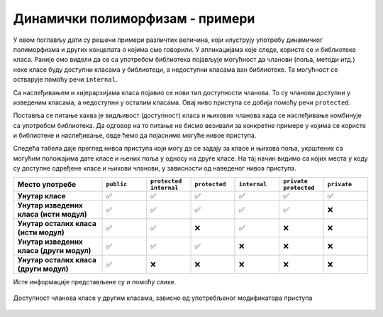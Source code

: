 Динамички полиморфизам - примери
================================

У овом поглављу дати су решени примери различтих величина, који илуструју употребу динамичког 
полиморфизма и других концепата о којима смо говорили. У апликацијама које следе, користе се 
и библиотеке класа. Раније смо видели да се са употребом библиотека појављује могућност да 
чланови (поља, методи итд.) неке класе буду доступни класама у библиотеци, а недоступни 
класама ван библиотеке. Та могућност се остварује помоћу речи ``internal``.

Са наслеђивањем и хијерархијама класа појавио се нови тип доступности чланова. То су чланови 
доступни у изведеним класама, а недоступни у осталим класама. Овај ниво приступа се добија 
помоћу речи ``protected``. 

Поставља се питање каква је видљивост (доступност) класа и њихових чланова када се наслеђивање 
комбинује са употребом библиотека. Да одговор на то питање не бисмо везивали за конкретне примере 
у којима се користе и библиотеке и наслеђивање, овде ћемо да појаснимо могуће нивое приступа. 

Следећа табела даје преглед нивоа приступа који могу да се задају за класе и њихова поља, 
укрштених са могућим положајима дате класе и њених поља у односу на друге класе. На тај начин 
видимо са којих места у коду су доступне одређене класе и њихови чланови, у зависности од 
наведеног нивоа приступа. 

.. csv-table:: 
    :header: **Место употребе**, ``public``, ``protected internal``, ``protected``, ``internal``, ``private protected``, ``private``
    :widths: 20, 10, 10, 10, 10, 10, 10
    :align: left

    **Унутар класе**,                         ✅, ✅, ✅, ✅, ✅, ✅
    **Унутар изведених класа (исти модул)**,  ✅️, ✅, ✅, ✅, ✅, ❌
    **Унутар осталих класа (исти модул)**,    ✅️, ✅, ❌, ✅, ❌, ❌
    **Унутар изведених класа (други модул)**, ✅️, ✅, ✅, ❌, ❌, ❌
    **Унутар осталих класа (други модул)**,   ✅️, ❌, ❌, ❌, ❌, ❌


Исте информације представљене су и помоћу слике.

.. figure:: ../../_images/dostupnost.png
    :align: center   
    
    Доступност чланова класе у другим класама, зависно од употребљеног модификатора приступа


.. comment

    .. figure:: ../../_images/dostupnost2.png
        :align: center   
        
        Доступност чланова класе у другим класама, зависно од употребљеног модификатора приступа
